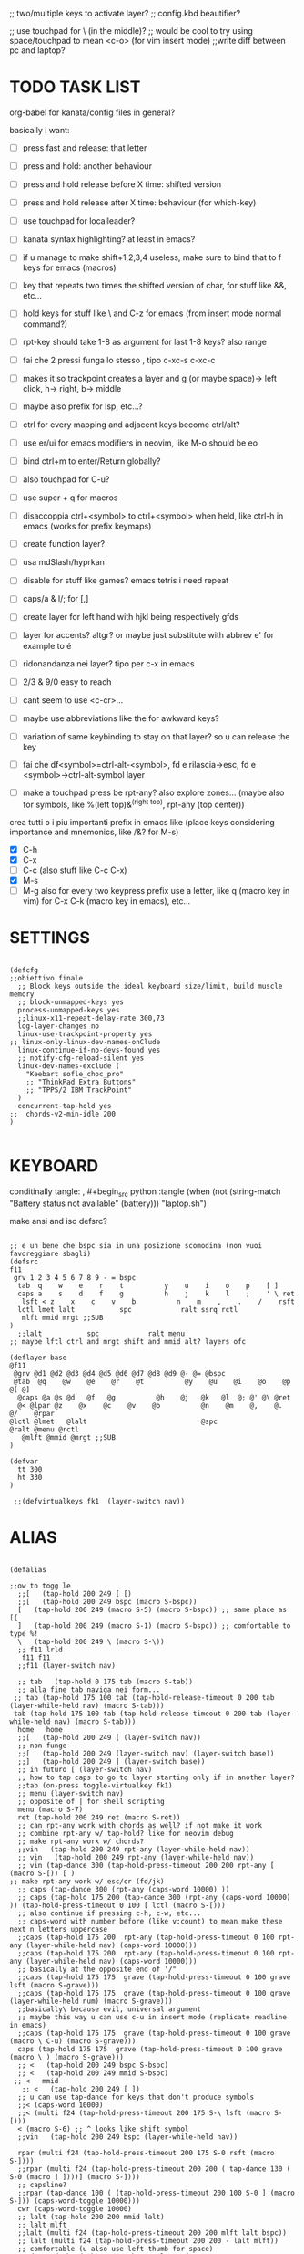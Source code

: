 #+property: header-args :tangle "~/.config/kanata/config.kbd"
#+startup: content
#+auto_tangle: t
;; two/multiple keys to activate layer?
;; config.kbd beautifier?

;; use touchpad for \ (in the middle)?
;; would be cool to try using space/touchpad to mean <c-o> (for vim insert mode)
;;write diff between pc and laptop?


* TODO TASK LIST
org-babel for kanata/config files in general?

basically i want: 
- [ ] press fast and release: that letter
- [ ] press and hold: another behaviour
- [ ] press and hold release before X time: shifted version
- [ ] press and hold release after X time: behaviour (for which-key)
- [ ] use touchpad for localleader?

- [ ] kanata syntax highlighting? at least in emacs?
- [ ] if u manage to make shift+1,2,3,4 useless, make sure to bind that to f keys for emacs (macros)
- [ ] key that repeats two times the shifted version of char, for stuff like &&, etc...
- [ ] hold keys for stuff like \ and C-z for emacs (from insert mode normal command?)
- [ ] rpt-key should take 1-8 as argument for last 1-8 keys? also range
- [ ] fai che 2 pressi funga lo stesso , tipo c-xc-s c-xc-c
- [ ] makes it so trackpoint creates a layer and g (or maybe space)-> left click, h-> right, b-> middle
- [ ] maybe also prefix for lsp, etc...?
- [ ] ctrl for every mapping and adjacent keys become ctrl/alt?
- [ ] use er/ui for emacs modifiers in neovim, like M-o should be eo
- [ ] bind ctrl+m to enter/Return globally?
- [ ] also touchpad for C-u?
- [ ] use super + q for macros
- [ ] disaccoppia ctrl+<symbol> to ctrl+<symbol> when held, like ctrl-h in emacs (works for prefix keymaps)
- [ ] create function layer?
- [ ] usa mdSlash/hyprkan
- [ ] disable for stuff like games? emacs tetris i need repeat
- [ ] caps/a & l/; for [,]
- [ ] create layer for left hand with hjkl being respectively gfds
- [ ] layer for accents? altgr? or maybe just substitute with abbrev e' for example to é
- [ ] ridonandanza nei layer? tipo per c-x in emacs
- [ ] 2/3 & 9/0 easy to reach
- [ ] cant seem to use <c-cr>...
- [ ] maybe use abbreviations like the for awkward keys?
- [ ] variation of same keybinding to stay on that layer? so u can release the key
- [ ] fai che df<symbol>=ctrl-alt-<symbol>, fd e rilascia->esc, fd e <symbol>->ctrl-alt-symbol layer
- [ ] make a touchpad press be rpt-any? also explore zones... (maybe also for symbols, like %(left top)&^(right top), rpt-any (top center))

crea tutti o i piu importanti prefix in emacs like (place keys considering importance and mnemonics, like /&? for M-s)
- [X] C-h
- [X] C-x
- [ ] C-c (also stuff like C-c C-x)
- [X] M-s
- [ ] M-g
  also for every two keypress prefix use a letter, like q (macro key in vim) for C-x C-k (macro key in emacs), etc...

*  SETTINGS
#+begin_src kbd

(defcfg
;;obiettivo finale
  ;; Block keys outside the ideal keyboard size/limit, build muscle memory
  ;; block-unmapped-keys yes
  process-unmapped-keys yes
  ;;linux-x11-repeat-delay-rate 300,73
  log-layer-changes no
  linux-use-trackpoint-property yes
;; linux-only-linux-dev-names-onClude
  linux-continue-if-no-devs-found yes
  ;; notify-cfg-reload-silent yes
  linux-dev-names-exclude (
    "Keebart sofle_choc_pro"
    ;; "ThinkPad Extra Buttons"
    ;; "TPPS/2 IBM TrackPoint"
  )
  concurrent-tap-hold yes
;;  chords-v2-min-idle 200
)

#+end_src

*  KEYBOARD
conditinally tangle:
, #+begin_src python :tangle (when (not (string-match  "Battery status not available" (battery))) "laptop.sh")

make ansi and iso defsrc?
#+begin_src kbd

;; e un bene che bspc sia in una posizione scomodina (non vuoi favoreggiare sbagli)
(defsrc
f11
 grv 1 2 3 4 5 6 7 8 9 - = bspc
  tab  q    w    e    r    t          y    u    i    o    p    [ ]
  caps a    s    d    f    g          h    j    k    l    ;    ' \ ret
   lsft < z    x    c    v    b          n    m    ,    .    /    rsft
  lctl lmet lalt           spc            ralt ssrq rctl
   mlft mmid mrgt ;;SUB
)
  ;;lalt           spc            ralt menu
;; maybe lftl ctrl and mrgt shift and mmid alt? layers ofc

(deflayer base
@f11
 @grv @d1 @d2 @d3 @d4 @d5 @d6 @d7 @d8 @d9 @- @= @bspc
 @tab  @q    @w    @e    @r    @t          @y    @u    @i    @o    @p    @[ @]
  @caps @a @s @d   @f   @g          @h    @j   @k   @l  @; @' @\ @ret
  @< @lpar @z    @x    @c    @v    @b          @n    @m    @,    @.    @/    @rpar
@lctl @lmet   @lalt                            @spc                @ralt @menu @rctl
   @mlft @mmid @mrgt ;;SUB
)

(defvar
  tt 300
  ht 330
)

 ;;(defvirtualkeys fk1  (layer-switch nav))
#+end_src

*  ALIAS
#+begin_src kbd

(defalias

;;ow to togg le 
  ;;[   (tap-hold 200 249 [ [)
  ;;[   (tap-hold 200 249 bspc (macro S-bspc))
  [   (tap-hold 200 249 (macro S-5) (macro S-bspc)) ;; same place as [{
  ]   (tap-hold 200 249 (macro S-1) (macro S-bspc)) ;; comfortable to type %!
  \   (tap-hold 200 249 \ (macro S-\))
  ;; f11 lrld
   f11 f11
  ;;f11 (layer-switch nav)

  ;; tab   (tap-hold 0 175 tab (macro S-tab))
  ;; alla fine tab naviga nei form...
 ;; tab (tap-hold 175 100 tab (tap-hold-release-timeout 0 200 tab (layer-while-held nav) (macro S-tab)))
 tab (tap-hold 175 100 tab (tap-hold-release-timeout 0 200 tab (layer-while-held nav) (macro S-tab)))
  home   home
  ;;[   (tap-hold 200 249 [ (layer-switch nav))
  ;; non funge
  ;;[   (tap-hold 200 249 (layer-switch nav) (layer-switch base))
  ;;]   (tap-hold 200 249 ] (layer-switch base))
  ;; in futuro [ (layer-switch nav)
  ;; how to tap caps to go to layer starting only if in another layer?
  ;;tab (on-press toggle-virtualkey fk1)
  ;; menu (layer-switch nav)
  ;; opposite of | for shell scripting
  menu (macro S-7)
  ret (tap-hold 200 249 ret (macro S-ret))
  ;; can rpt-any work with chords as well? if not make it work
  ;; combine rpt-any w/ tap-hold? like for neovim debug
  ;; make rpt-any work w/ chords?
  ;;vin   (tap-hold 200 249 rpt-any (layer-while-held nav))
  ;; vin   (tap-hold 200 249 rpt-any (layer-while-held nav))
  ;; vin (tap-dance 300 (tap-hold-press-timeout 200 200 rpt-any [ (macro S-[)) [ )
;; make rpt-any work w/ esc/cr (fd/jk)
  ;; caps (tap-dance 300 (rpt-any (caps-word 10000) ))
  ;; caps (tap-hold 175 200 (tap-dance 300 (rpt-any (caps-word 10000) )) (tap-hold-press-timeout 0 100 [ lctl (macro S-[)))
  ;; also continue if pressing c-h, c-w, etc...
  ;; caps-word with number before (like v:count) to mean make these next n letters uppercase
  ;;caps (tap-hold 175 200  rpt-any (tap-hold-press-timeout 0 100 rpt-any (layer-while-held nav) (caps-word 10000)))
  ;;caps (tap-hold 175 200  rpt-any (tap-hold-press-timeout 0 100 rpt-any (layer-while-held nav) (caps-word 10000)))
  ;; basically at the opposite end of '/"
  ;;caps (tap-hold 175 175  grave (tap-hold-press-timeout 0 100 grave lsft (macro S-grave)))
  ;;caps (tap-hold 175 175  grave (tap-hold-press-timeout 0 100 grave (layer-while-held num) (macro S-grave)))
  ;;basically\ because evil, universal argument
  ;; maybe this way u can use c-u in insert mode (replicate readline in emacs)
  ;;caps (tap-hold 175 175  grave (tap-hold-press-timeout 0 100 grave (macro \ C-u) (macro S-grave)))
  caps (tap-hold 175 175  grave (tap-hold-press-timeout 0 100 grave (macro \ ) (macro S-grave)))
  ;; <   (tap-hold 200 249 bspc S-bspc)
  ;; <   (tap-hold 200 249 mmid S-bspc)
 ;; <   mmid
   ;; <   (tap-hold 200 249 [ ])
  ;; u can use tap-dance for keys that don't produce symbols
  ;;< (caps-word 10000)
  ;;< (multi f24 (tap-hold-press-timeout 200 175 S-\ lsft (macro S-[)))
  < (macro S-6) ;; ^ looks like shift symbol
  ;;vin   (tap-hold 200 249 bspc (layer-while-held nav))

  rpar (multi f24 (tap-hold-press-timeout 200 175 S-0 rsft (macro S-])))
  ;;rpar (multi f24 (tap-hold-press-timeout 200 200 ( tap-dance 130 ( S-0 (macro ] ])))] (macro S-])))
  ;; capsline?
  ;;rpar (tap-dance 100 ( (tap-hold-press-timeout 200 100 S-0 ] (macro S-])) (caps-word-toggle 10000)))
  cwr (caps-word-toggle 10000)
  ;; lalt (tap-hold 200 200 mmid lalt)
  ;; lalt mlft
  ;;lalt (multi f24 (tap-hold-press-timeout 200 200 mlft lalt bspc))
  ;; lalt (multi f24 (tap-hold-press-timeout 200 200 - lalt mlft))
  ;; comfortable (u also use left thumb for space)
  ;; do em dash/ dash / en? others? also underscore?
  ;;lalt (tap-hold 200 200 - (unicode —))
  ;;lalt (multi f24 (tap-hold-press-timeout 200 175 - (layer-while-held symbols) (unicode —)))
  ;;combina bene con caps-word...
  ;; lalt (tap-hold 200 175 - (macro S--))
  ;; to easily press -> or smth...
  ;; maybe _ when holding so same speed as for -?
  ;;lalt (multi f24 (tap-hold-press-timeout 200 175 - (multi - lsft) (macro S--)))
  ;;lalt (multi f24 (tap-hold-press-timeout 200 175 - (macro S-\)  (macro S--)))
  ;; doesn't work with \| tough
  ;; i guess also useful for evil in emacs, like for calc
  lalt (tap-hold 175 175 - (tap-hold-press-timeout 0 100 - (multi \) (macro S--)))


;; crea layer per unicode chars...(unicode —)
  ;; ralt (tap-hold 200 200 mmid lalt)
  ;; ralt (tap-hold 200 200 ] lalt)
  ;;ralt mrgt
  ;;ralt (multi f24 (tap-hold-press-timeout 200 200 S-- lalt mrgt))
  ;;what about plus?
  ;;ralt S--
  ;;diff?
  ;;ralt +
  ;; = is often used as + for zooming
  ;;ralt =
  ;; combina bene con - per pipelines
  ;;ralt (macro S-\)


  ;; basically better position for - and = (this make them work with shift layer)
  ;;ralt (tap-hold 200 175 = (macro S-=))
  ;; per shell pipeline: mnemonic: eventuali opzioni vengono prima della pipe
  ;; also nice for org mode tables |-tab goes all in one direction
  ;;ralt (tap-hold 175 150 (multi lsft \) (tap-hold-press-timeout 0 100 (multi lsft \) \ (macro S-d)))
  ralt (tap-hold 175 150 = (tap-hold-press-timeout 0 100 = \ (macro S-=)))

  ;; double shift/caps tab?
  ;; map it to disable/toggle kanata (for when you pass pc to other)
  esc caps
  ;;lctl (macro S-3)
   ;; lctl \
   lctl rpt-any ;; ... doesn't work with c-m-s-v though? for emacs
  ;;lctl (macro S-1) ;; near | and vertical aligned with 1/!
  rctl (macro S-8)
  ;;rctl (macro S-\)
  ;; facile usare |-tab in orgmode (also nice for pipelines near -)
  ;; lmet \
  ;; so i can easily do |- in org mode for tables ; also near - for bash commands
  lmet (macro S-\)

  ;;a (multi f24 (tap-hold-press-timeout $tt 250 a (layer-while-held symbols) (macro S-a)))
  ;;a (multi f24 (tap-hold-press-timeout $tt 200 a a (macro S-a)))
  ;; can't use such a useful location for arrows
  ;; a (tap-hold 175 150 a (tap-hold-press-timeout 0 100 a (layer-while-held nav) (macro S-a)))
  ;; a (tap-hold 175 150 a (tap-hold-press-timeout 0 100 a (macro C-c) (macro S-a)))

;; ───────────────────────────── MOUSE ──────────────────────────────
;; how to make touchpad work?

;; now u have two more leader keys in - and _
;; maybe define these just for neovim since u aint gonna use the mouse (define env var in neovim like IS_NEO?)
;; also use trackpoint tap for left click and hold for right click
;; mi forza a non usare il mouse
;; why doesn't the touchpad work?
;; TODO: add held action for these (like push to talk and ???)
;;mlft (tap-hold 175 100 [ (tap-hold-release-timeout 0 200 [ (layer-while-held symbols) (layer-while-held symbols)))
;; mlft (tap-hold 175 100 [ (tap-hold-release-timeout 0 100 [ (layer-while-held num) mlft)) ;;SUB
mlft (tap-hold 175 100 [ (tap-hold-release-timeout 0 100 [ [ mlft)) ;;SUB
;;tap:- hold:_ double-tap:= (it all makes sense)
;; mlft (multi f24 (tap-dance 230 ( (tap-hold-press-timeout 200 175 - - S-- ) =)))
 ;; mlft (tap-hold 175 100 bspc (tap-hold-release-timeout 0 200 [ (layer-while-held symbols) mlft))
;; mlft mlft
;;mlft (tap-hold 175 150 - (tap-hold-release-timeout 0 100 - [ -)) ;;SUB
;; rpt-any kinda allows to cheat key-repeat... (press one and the other in rapid succession) (the key or the other rpt-any key)
;; maybe make it so key-repeat works?
;;mlft (tap-hold 175 150 rpt-any (tap-hold-release-timeout 0 100 rpt-any (layer-while-held symbols) -)) ;;SUB

;; use \ as mmid (like ascii sequence, also nice for localleader?)
;; maybe keep as mmid? and trackpoint as mlft&mrgt
;;mmid (tap-hold 175 100 \ (tap-hold-release-timeout 0 100 \ (layer-while-held num) (macro S-\))) ;;SUB
;;mmid (tap-hold 175 100 S-- (tap-hold-release-timeout 0 100 S-- (layer-while-held num) (macro S-\))) ;;SUB
;;mmid S--
mmid mmid

;; non usare mrgt come symbols layer xke i simboli sono gia alla destra in qwerty
 ;;mrgt (tap-hold 175 100 ] (tap-hold-release-timeout 0 200 ] (layer-while-held num) (layer-while-held num)))
 mrgt (tap-hold 175 100 ] (tap-hold-release-timeout 0 200 ] ] mrgt))
;; basically right thumb backspace ] as layer held s-bspc, left thumb [ and held ] and [ as layer
;; mrgt (tap-hold 175 100 bspc (tap-hold-release-timeout 0 200 bspc ] mrgt))
;;mrgt (tap-hold 175 100 ] (tap-hold-release-timeout 0 100 ] (layer-while-held num) (macro S--))) ;;SUB
;;mrgt (tap-hold 175 150 (macro S--) (tap-hold-release-timeout 0 100 (macro S--) ] (macro S--))) ;;SUB
;;mrgt (tap-hold 175 150 rpt-any (tap-hold-release-timeout 0 100 rpt-any (layer-while-held symbols) (macro S--))) ;;SUB

;; hai a disposizione 4 caratteri: lsft and 3 mouse buttons.
;; does tap-dance work with rpt-any? no, sfrutta a tuo vantaggio...
;; use leader and localleader with mouse buttons to get more symbols; also use chords with them? like modifier+leader, since a leader assumes
;; something after this is great...
;; mrgt (tap-dance 300 ( (macro S--) = ))

;; ───────────────────────────── HRM ──────────────────────────────
;; from left to right asdf
;; ───────────────────────────── localleader ──────────────────────────────

;; ───────────────────────────── leader ───────────────────────────────

;;C-x also useful for readline
  ;; s (tap-hold 150 175 s (tap-hold-press-timeout 0 75 s f13 (macro S-s)))
  ;;s (tap-hold-release 150 175 s (tap-hold-press-timeout 0 75 s (macro C-x) (macro S-s)))
  ;; how to activate C-x when pressed and not released?
  ;;s (tap-hold 150 175 s (tap-hold-press-timeout 0 230 s (macro C-x) (macro S-s)))
  ;;s (tap-hold 150 175 s (tap-hold-press-timeout 0 230 s f15 (macro S-s)))
  ;; f15 not recognized in terminal (for readline c-x c-e) (.inpurc line)
  ;; make it press f12 unless released so which-key buffer pops up...
  s (tap-hold 150 175 s (tap-hold-press-timeout 0 230 s f12 (macro S-s)))

  ;;s (tap-hold-press-timeout 200 200 s s (macro S-s))
  ;;s (tap-hold 175 200 s (tap-hold-press-timeout 0 100 s lalt (macro S-s)))
  ;; s (tap-hold 150 175 s (tap-hold-press-timeout 0 75 s Home (macro S-s)))
  ;; magari c-w per neovim?
  ;; s (tap-hold 150 175 s (tap-hold-press-timeout 0 75 s (macro C-x) (macro S-s)))
  ;;s (tap-hold 175 100 s (tap-hold-release-timeout 0 200 s (layer-while-held symbols) (macro S-s)))
  ;;s (tap-hold 175 200 s (tap-hold-press-timeout 0 200 s lmet (macro S-s)))
  ;; magari usa tasto utile (anche solo in vim) al posto di f11?
  ;;s (tap-hold 175 200 s (tap-hold-press-timeout 0 200 s f11 (macro S-s)))
  ;;s (tap-hold 175 200 s (tap-hold-press-timeout 0 200 s (layer-while-held symbols) (macro S-s)))

  ;; l (tap-hold 150 175 l (tap-hold-press-timeout 0 75 l f13 (macro S-l)))
  ;;l (tap-hold 150 175 l (tap-hold-press-timeout 0 75 l (macro C-x) (macro S-l)))
  ;; l (tap-hold 150 175 l (tap-hold-press-timeout 0 75 l f15 (macro S-l)))
  l (tap-hold 150 175 l (tap-hold-press-timeout 0 75 l f12 (macro S-l)))

  ;;l (multi f24 (tap-hold-press-timeout 200 300 l l (macro S-l)))
  ;;l (tap-hold-press-timeout 200 200 l l (macro S-l))
  ;;l (multi f24 (tap-hold-press-timeout 200 300 l ralt (macro S-l)))
  ;;l (tap-hold 175 200 l (tap-hold-press-timeout 0 100 l lalt (macro S-l)))
  ;; l (tap-hold 150 175 l (tap-hold-press-timeout 0 75 l Home (macro S-l)))
  ;; for emacs
  ;; what about on x/, key? pretty bad imho
  ;; l (tap-hold 150 175 l (tap-hold-press-timeout 0 75 l (macro C-x) (macro S-l)))
  ;;l (tap-hold 175 200 l (tap-hold-press-timeout 0 200 l ralt (macro S-l)))
  ;; same bug as k:l (tap-hold 175 200 l (tap-hold-press-timeout 0 200 l lalt (macro S-l)))
  ;;l (tap-hold 175 200 l (tap-hold-press-timeout 0 200 l lalt (macro S-l)))
  ;;l (tap-hold 175 200 l (tap-hold-press-timeout 0 200 l lmet (macro S-l)))
  ;; this f11 is the application-dependant mapping, like for neovim its the picker leader
  ;;l (tap-hold 175 200 l (tap-hold-press-timeout 0 200 l f11 (macro S-l)))
  ;;l (tap-hold 175 200 l (tap-hold-press-timeout 0 200 l (layer-while-held symbols) (macro S-l)))
;; ───────────────────────────── Ctrl ──────────────────────────────
  ;;d (multi f24 (tap-hold-press-timeout 200 250 d lctl (macro S-d)))
  ;; make lctl sticky (for ctrl-h backspace)
;; if d and m pressed at the same time-> double ctrl, for things like c-cr (c-c-m)
  d (tap-hold 175 150 d (tap-hold-press-timeout 0 100 d lctl (macro S-d)))
  ;;d (tap-hold 175 200 d (tap-hold-press-timeout 0 200 d (layer-while-held ctrl_for_d) (macro S-d)))

  ;;k (multi f24(tap-hold-press-timeout 200 250 k rctl (macro S-k)))
  ;; k (tap-hold 0 200 k (tap-hold-release-timeout 0 200 k rctl (macro S-k)))
  ;; weird bug, same as d but behaves differently:
    ;; k (tap-hold 175 200 k (tap-hold-press-timeout 0 200 k lctl (macro S-k)))
  k (tap-hold 175 200 k (tap-hold-press-timeout 0 100 k rctl (macro S-k)))
  ;;k (tap-hold 175 200 k (tap-hold-press-timeout 0 200 k (layer-while-held ctrl_for_k) (macro S-k)))
;; ───────────────────────────── Alt ──────────────────────────────
  ;;f (multi f24 (tap-hold-press-timeout 200 250 f lalt (macro S-f)))
  ;;f (multi f24 (tap-hold-press-timeout 200 250 f (layer-while-held symbols) (macro S-f)))
  ;; short timeout only for d? switch operator?
  ;;f (tap-hold 175 100 f (tap-hold-release-timeout 0 200 f (layer-while-held symbols) (macro S-f)))
  ;; f (tap-hold 90 90 f (tap-hold-press-timeout 0 200 f (layer-while-held alt_for_f) (macro S-f)))
  ;; maybe you could also change the behaviour of fd/fs/fa/etc... (basically left half of keyboard) and same thing with j and jk/jl...
  ;; change this out for the list:https://github.com/jtroo/kanata/blob/main/cfg_samples/home-row-mod-advanced.kbd
  ;; symbol laeyer?
  f (tap-hold 175 175 f (tap-hold-press-timeout 0 100 f lalt (macro S-f)))
  ;; usa release e press solo x escape...
  ;;f (tap-hold 175 150 f (tap-hold-press-timeout 0 200 f (layer-while-held symbols_for_f) (macro S-f)))
  ;;f (tap-hold 175 150 f (tap-hold-press-timeout 0 200 f lalt (macro S-f)))
  ;;f (tap-hold 175 150 f (tap-hold-press-timeout 0 200 f (layer-while-held symbols) (macro S-f)))
  ;;f (tap-hold 175 150 f (tap-hold-press-timeout 0 200 f (layer-while-held alt_for_f) (macro S-f)))

  ;; j (tap-hold-press-timeout 200 200 j (layer-while-held symbols) (macro S-j))
  ;;j (multi f24 (tap-hold-press-timeout 200 200 j j (macro S-j)))
  ;;j (multi f24 (tap-hold-press-timeout 200 200 j alt (macro S-j)))
  ;; j (tap-hold 150 150 j (tap-hold-press-timeout 0 200 j (layer-while-held syms_for_j) (macro S-j)))
  ;; try jj double tap as enter?
  j (tap-hold 175 200 j (tap-hold-press-timeout 0 100 j lalt (macro S-j)))
  ;;j (tap-hold 130 130 j (tap-hold-press-timeout 0 200 j (layer-while-held syms_for_j) (macro S-j)))
  ;;j (tap-hold 175 100 j (tap-hold-press-timeout 0 200 j (layer-while-held alt_for_j) (macro S-j)))
  ;;j (tap-hold 100 200 j (tap-hold-press-timeout 0 200 j j (macro S-j)))

;; ───────────────────────────── Super ──────────────────────────────
   ;;spc   (tap-hold 200 250 spc lmet)
   ;; spotlight behaviour (maybe use f15 or smth for neovim)
   ;;spc   (tap-hold 200 250 (tap-dance 300 (spc (macro M-d))) lmet)
   ;;spc   (tap-hold 200 250 (tap-dance 300 (spc caps-word-toggle 10000)) lmet)
  ;; non funge
  ;;spc (multi f24 (tap-hold-press-timeout 200 200 spc lmet (macro S-spc)))
  ;;spc (multi f24 (tap-hold-press-timeout 200 200 spc (layer-while-held symbols) (macro S-spc)))
  ;;spc (tap-hold 175 200 spc (tap-hold-press-timeout 0 200 spc (layer-while-held symbols) (macro S-spc)))
  ;; at least this becomes usable

  spc   (tap-hold 200 130 spc lmet)
 ;;spc (tap-hold-press-timeout 0 200 spc lmet (multi S-spc))

  ;;spc (tap-hold 50 100 spc (tap-hold-release-timeout 0 350 spc lmet (multi S-spc)))
  ;;spc (tap-hold 175 200 spc (tap-hold-press-timeout 0 200 spc lmet (macro lsft spc)))
 ;; spc (tap-hold 175 200 spc (tap-hold-press-timeout 0 200 spc lmet (multi S-spc)))
;; ───────────────────────────── terminal ──────────────────────────────
   ;; use e/i 'cause middle finger is the strongest ig
   ;; crea modifiers nuovi with super + combinazione di altri modifiers: super+{cltrl,alt,shift} 2^3 insieme delle parti (except shift only for hyprland)
   ;; can also do super+modifiers+symbols (for neovim/emacs/editor leader...)
   ;; e (tap-hold 175 150 e (tap-hold-press-timeout 0 100 e (multi lmet lalt) (macro S-e)))
   ;;lmet lctl so i can press lmet+lctl+lalt easily w/ w+d
   e (tap-hold 175 175 e (tap-hold-press-timeout 0 100 e (multi lmet lalt) (macro S-e)))
   ;;e (tap-hold 175 175 e (tap-hold-press-timeout 0 100 e e (macro S-e)))

  ;;e (tap-hold-press-timeout 200 200 e e (macro S-e))
  ;;e (tap-hold 175 200 e (tap-hold-press-timeout 0 200 e lmet (macro S-e)))
   ;; i think c and m are better for symbols than e and i since you use two fingers instead of 1... 
   ;;e (tap-hold 175 200 e (tap-hold-press-timeout 0 200 e (layer-while-held symbols) (macro S-e)))
  ;;e (tap-hold 175 200 e (tap-hold-press-timeout 0 200 e f11 (macro S-e)))

  ;; i (tap-hold-press-timeout 175 150 i  (macro S-i))
  i (tap-hold 175 175 i (tap-hold-press-timeout 0 100 i (multi lmet lalt) (macro S-i)))
  ;;i (tap-hold 175 175 i (tap-hold-press-timeout 0 100 i i (macro S-i)))
  ;;i (tap-hold 175 200 i (tap-hold-press-timeout 0 200 i (layer-while-held symbols) (macro S-i)))
  ;;i (tap-hold 175 200 i (tap-hold-press-timeout 0 200 i f11 (macro S-i)))

;; ───────────────────────────── register ──────────────────────────────
;;per vim
r (tap-hold 175 175 r (tap-hold-press-timeout 0 100 r (macro C-r) (macro S-r)))
;; work on autorepeat? like if over>250 UU?
;;u (tap-hold 175 150 u (tap-hold-press-timeout 0 100 u (macro C-r) (macro S-u)))
;; for emacs (4 is the default)
;;maybe C-u for emacs? when held?
u (tap-hold 175 175 u (tap-hold-press-timeout 0 100 u (macro C-u) (macro S-u)))
;;u (tap-hold 175 150 u (tap-hold-press-timeout 0 100 u (multi lctl u) (macro S-u)))
;; r (tap-hold-press-timeout 0 200 r r (macro S-r))
;; u (tap-hold-press-timeout 200 200 u u (macro S-u))

;; ───────────────────────────── window ────────────────────────────

;; so i can preserve C-\ input in emacs
   a (tap-hold 175 175 a (tap-hold-press-timeout 0 175 a f16 (macro S-a)))
   ;;a (tap-hold 175 200 a (tap-hold-press-timeout 0 175 a f14 (macro S-a)))
   ;;a (tap-hold 175 200 a (tap-hold-press-timeout 0 175 a (macro C-c) (macro S-a)))
  ;; magari usa a/; come ctrl-w per windows
  ;; a (tap-hold 175 175 a (tap-hold-press-timeout 0 100 a (multi lctl w) (macro S-a)))
  ;;a (tap-hold 175 150 a (tap-hold-press-timeout 0 100 a (multi lmet lalt) (macro S-a)))

  ;;a (multi f24 (tap-hold-press-timeout $tt 200 a (macro cmd-a) (macro S-a)))

  ;; ; (tap-hold 50 10 ; (tap-hold-press-timeout 0 20 ; f14 (macro S-;)))
  ;; ; (multi f24 ( tap-hold 0 1 ; (tap-hold-press-timeout 0 3 ; (multi lmet lalt) (macro S-;))))
  ;; magari crea f16 when it does this char= getchar; exe <cmd>char..<cr> (basically one letter commands) and maybe double quotes two letters?
  ;; ; (multi f24 ( tap-hold 0 150 ; (tap-hold-press-timeout 0 100 ; f14 (macro S-;))))
  ;; ; (multi f24 ( tap-hold 0 150 ; (tap-hold-press-timeout 0 100 ; (macro C-c) (macro S-;))))
   ; (multi f24 ( tap-hold 0 150 ; (tap-hold-press-timeout 0 100 ; f16 (macro S-;))))

  ;; ; (multi f24(tap-hold-press-timeout 200 200 ; (layer-while-held symbols) (macro S-;)))
  ;; in realt i numeri li posso fare solo con 1 layer solo
  ;; for vim quick command mode
  ;; ; (multi f24(tap-hold-press-timeout 0 150 ; ; (macro S-;)))
;; magari usa ` top left key?
   ;; ; (tap-hold 175 100 ; (tap-hold-press-timeout 0 30 ; (layer-switch nav_sx) (macro S-;)))

;; ───────────────────────────── accents ────────────────────────────
  ;;w (tap-hold-press-timeout 200 200 w (multi C-w) (macro S-w))
  ;;w (fork (tap-hold-press-timeout 200 200 w (multi C-w) (macro S-w))) (i want layer behaviour)
  ;;w (tap-hold 175 200 w (tap-hold-press-timeout 0 200 w (multi C-w)(macro S-w)))
  ;;w (tap-hold 175 200 w (tap-hold-press-timeout 0 200 w (multi lctl w)(macro S-w)))
  ;; use modifier instead so u can use ^w{h,j,k,l} in terminal
   ;; w (tap-hold 175 200 w (tap-hold-press-timeout 0 100 w (multi lctl w)(macro S-w)))
  ;; (funge nel terminale) (fixa per emacs ) (anche in insert mode)
  ;;w (tap-hold 175 200 w (tap-hold-press-timeout 0 100 w (multi lctl \ lctl n lctl w)(macro S-w)))
  ;; w and o or s and l, decide (are there more available keys on any of those setup?)
  ;;w (tap-hold 175 100 w (tap-hold-release-timeout 0 200 w (layer-while-held symbols) (macro S-w)))
  ;; for same reason f19 doesn't work...
   ;;w (tap-hold 175 200 w (tap-hold-press-timeout 0 100 w f19 (macro S-w)))
   ;; mabye window mnemoNic, idk (for snacsk.nvim)
   w (tap-hold 175 200 w (tap-hold-press-timeout 0 100 w f17 (macro S-w)))

  ;;o (tap-hold-press-timeout 200 200 o (multi C-w) (macro S-o))
  ;; o (tap-hold 175 200 o (tap-hold-press-timeout 0 200 o (multi C-w)(macro S-o)))
  ;;o (tap-hold 175 230 o (tap-hold-release-timeout 0 200 o (multi C-w)(macro S-o)))
  ;;o (tap-hold 175 200 o (tap-hold-press-timeout 0 100 o (multi lctl \ lctl n lctl w) (macro S-o)))
  ;;o (tap-hold 175 200 o (tap-hold-press-timeout 0 100 o f19 (macro S-o)))
  o (tap-hold 175 200 o (tap-hold-press-timeout 0 100 o f17 (macro S-o)))


;; ───────────────────────────── navigation ────────────────────────────
;; ───────────────────────────── one-shot mappings ────────────────────────────
;; c and m cause u don't worry about using met lalt with other modifiers (as opposed to a/; to be able to use C-c C-x for emacs)
;; this way C-c and C-x are both close to cntrl (i don't think there's mappings that use alt after those... so don't worry 'bout that)
  ;;c (tap-hold-press-timeout 200 200 c c (macro S-c))

  ;; per ghostty/terminale
  ;; magari usa a e ; for that (o switch con s e l del WM)
  ;;c (tap-hold 175 200 c (tap-hold-press-timeout 0 200 c (macro lctl lsft lalt) (macro S-c)))
  ;;c (tap-hold-press-timeout 200 200 c c (macro S-c))
   ;; c (tap-hold 175 200 c (tap-hold-press-timeout 0 200 c (layer-while-held symbols) (macro S-c)))
   ;;c (tap-hold 175 200 c (tap-hold-press-timeout 0 100 c Home (macro S-c)))
   ;;c (tap-hold 175 250 c (tap-hold-press-timeout 0 200 c (multi lctl c) (macro S-c)))
  ;;c (tap-hold 150 175 c (tap-hold-press-timeout 0 230 c (macro C-c) (macro S-c)))
   ;;c (tap-hold 175 200 c (tap-hold-press-timeout 0 200 c c (macro S-c)))
   ;; u could maybe use this for hyper/super in emacs since u run it as a GUI
  ;;c (tap-hold 175 200 c (tap-hold-press-timeout 0 200 c (multi lmet lalt) (macro S-c)))
  ;; nice position so u can use ctrl-x arrow in emacs
  ;; layer toggle?
  ;;c (tap-hold 175 200 c (tap-hold-press-timeout 0 200 c (layer-switch nav) (macro S-c)))
  ;;c (tap-hold 175 200 c (tap-hold-press-timeout 0 200 c (layer-while-held nav) (macro S-c)))
  ;;c (tap-hold 175 200 c (tap-hold-press-timeout 0 200 c (multi lctl u lctl lalt) (macro S-c)))
 ;;  c (tap-hold 175 200 c (tap-hold-press-timeout 0 200 c (macro C-c) (macro S-c)))
 ;; z=f13, x=f14, c=f15
  c (tap-hold 175 200 c (tap-hold-press-timeout 0 200 c f15 (macro S-c)))
  ;; for emacs to insert mode mappings (evil in general)
  ;; near ctrl (d) so i can easily do something like c-t
  ;;c (tap-hold 175 200 c (tap-hold-press-timeout 0 200 c (macro C-z) (macro S-c)))
  
;; for C-u use macros , v:count like for C-u,C-u,C-u


  ;;m (tap-hold-press-timeout 200 200 m m (macro S-m))
  ;; m (tap-hold 100 150 m (tap-hold-press-timeout 0 75 m Home (macro S-m)))
  ;;m (tap-hold 100 175 m (tap-hold-press-timeout 0 100 m (multi lctl c) (macro S-m)))
  ;;m (tap-hold 175 200 m (tap-hold-press-timeout 0 200 m (multi lmet lalt) (macro S-m)))
  ;;m (tap-hold 175 200 m (tap-hold-press-timeout 0 200 m (macro C-c) (macro S-m)))
 m (tap-hold 175 200 m (tap-hold-press-timeout 0 200 m f15 (macro S-m)))
  ;;m (tap-hold 175 200 m (tap-hold-press-timeout 0 200 m (multi lctl u lctl lalt) (macro S-m)))

;; ───────────────────────────── toggle ───────────────────────────────
  ;;z (tap-hold-press-timeout 175 175 z z (macro S-z))
  ;; toggle (C o unimpaired hack, use fake modifier....)
  ;; z inspiration from c-z toggle evil in emacs...
  ;; z (tap-hold 150 175 z (tap-hold-press-timeout 0 75 z (macro c o) (macro S-z)))
  ;; . (tap-hold 150 175 . (tap-hold-press-timeout 0 75 . (macro c o) (macro S-.)))
  ;; change mapping so u can use in insert mode?
   ;;z (tap-hold 150 175 z (tap-hold-press-timeout 0 75 z (macro c o) (macro S-z)))
;; make this sticky
;; basically Toggle cause C-z toggle evil mode in emacs
   z (tap-hold 150 175 z (tap-hold-press-timeout 0 75 z f13 (macro S-z)))
   . (tap-hold 150 175 . (tap-hold-press-timeout 0 75 . f13 (macro S-.)))
  ;; use in terminal as well
  ;; z (tap-hold 150 175 z (tap-hold-press-timeout 0 75 z (macro C-\ C-n c o) (macro S-z)))
  ;; . (tap-hold 150 175 . (tap-hold-press-timeout 0 75 . (macro C-\ C-n c o) (macro S-.)))
  ;;z (tap-hold 150 175 z (tap-hold-press-timeout 0 75 z (multi C-\ C-n c o) (macro S-z)))
  ;;. (tap-hold 150 175 . (tap-hold-press-timeout 0 75 . (macro C-\ C-n c o) (macro S-.)))
  ;;. (tap-hold-press-timeout 200 157 . . (macro S-.))


;; ───────────────────────────── others ───────────────────────────────

  b (tap-hold-press-timeout 200 200 b b (macro S-b))

  ;; g (tap-hold-press-timeout 175 200 g g (macro S-g))
   ;;g (tap-hold 150 200 g (tap-hold-press-timeout 0 150 g (macro C-h) (macro S-g)))
   g (tap-hold 150 200 g (tap-hold-press-timeout 0 150 g f18 (macro S-g)))
  ;;g (tap-hold 150 175 g (tap-hold-press-timeout 0 75 g (layer-while-held nav) (macro S-g)))
  ;; h (tap-hold-press-timeout 200 200 h h (macro S-h))
  ;; for emacs
  ;;h (tap-hold 150 175 h (tap-hold-press-timeout 0 75 h (macro C-h) (macro S-h)))
  ;; so i can use c-h to cancel and then c-h letter for help... (use c-s-h -> help in emacs config)
  ;;h (tap-hold 150 175 h (tap-hold-press-timeout 0 75 h (macro C-S-h) (macro S-h)))
  ;; scherzo, usa c-h for backspace in insert mode and in normal mode for help ;D
  ;; no , cosi puoi usare c-h per windows?
  ;;h (tap-hold 150 175 h (tap-hold-press-timeout 0 75 h (macro C-h) (macro S-h)))
  ;;h (tap-hold 150 175 h (tap-hold-press-timeout 0 75 h f13 (macro S-h)))
  h (tap-hold 150 200 h (tap-hold-press-timeout 0 150 h f18 (macro S-h)))
  ;;h (tap-hold 150 200 h (tap-hold-press-timeout 0 150 h f16 (macro S-h)))
  
;; perspective? useful for smth like scratch buffer
  ;; p (tap-hold-press-timeout 175 175 p (multi lctl c lalt p) (macro S-p))
  ;; q (tap-hold-press-timeout 175 175 q (multi lctl c lalt p) (macro S-q))
  ;; p (tap-hold-press-timeout 175 175 p (macro C-c A-p) (macro S-p))
  ;; q (tap-hold-press-timeout 175 175 q (macro C-c A-p) (macro S-q))
  ;; not sure if necessary
  p (tap-hold-press-timeout 175 175 p (macro C-x p) (macro S-p))
  q (tap-hold-press-timeout 175 175 q (macro C-x p) (macro S-q))

  ;;v (tap-hold 150 175 v (tap-hold-press-timeout 0 75 v (macro C-\) (macro S-v)))
  ;;v (tap-hold 150 175 v (tap-hold-press-timeout 0 75 v (multi lctl u lalt) (macro S-v)))
  ;; seems (i'm hopeful) that c-x c-y c-z can be done with c-x c-y z
  v (tap-hold 150 175 v (tap-hold-press-timeout 0 75 v v (macro S-v)))

  ;; n (tap-hold 100 150 n (tap-hold-press-timeout 0 75 n ] (macro S-n)))
  ;; for neovim mainly terminal mapping ^\^n
  ;;n (tap-hold 150 175 n (tap-hold-press-timeout 0 75 n (macro C-\) (macro S-n)))
  ;;n (tap-hold 150 175 n (tap-hold-press-timeout 0 124 n (macro C-c C-v) (macro S-n)))
  n (tap-hold 150 175 n (tap-hold-press-timeout 0 124 n n (macro S-n)))
  ;;n (tap-hold-press-timeout 175 175 n n (macro S-n))

  t (tap-hold-press-timeout 175 175 t t (macro S-t))
  y (tap-hold-press-timeout 175 175 y y (macro S-y))

   
  ;; basically d and f are ctrl and alt, and x is c, c is ctrl alt (fusion of d and f) and v is alt
  ;;x (tap-hold-press-timeout 175 175 x (multi lctl u lctl) (macro S-x))
  ;;x (tap-hold-press-timeout 175 175 x (multi lctl c lctl x lctl) (macro S-x))
  ;; basically x is for snacks keymaps (ks mnemonic)
  ;; maybe map to c-c c-x? it's in the middle of c-x and c-c
  ;;x (tap-hold-press-timeout 175 175 x f14 (macro S-x))
  ;;x (tap-hold-press-timeout 175 175 x x (macro S-x))
  x (tap-hold 150 175 x (tap-hold-press-timeout 0 124 x x (macro S-x)))
  ;;, (tap-hold-press-timeout 190 157 , (multi lctl c lctl x) (macro S-,))
  ;; , (tap-hold-press-timeout 190 157 , f14 (macro S-,))
  , (tap-hold-press-timeout 190 157 , , (macro S-,))

  ;; magai usa l...
  ' (tap-hold-press-timeout 200 157 ' ' (macro S-'))
  ;;, (tap-hold-press-timeout 190 157 , (multi lctl u lctl) (macro S-,))
  ;;, (tap-hold-press-timeout 190 157 , (multi lctl c lctl x lctl) (macro S-,))

  ` (tap-hold-press-timeout 200 157 ` ` (macro S-`))
  
  ;;lpar (multi f24 (tap-hold-press-timeout 200 200 S-9 [ (macro S-[)))
  ;;lpar (multi f24 (tap-hold-press-timeout 200 200 S-9 [ (macro S-[)))
  ;;lpar (multi f24 (tap-dance 100 ( (tap-hold-press-timeout 200 200 S-9 [ (macro S-[) )[)))
  ;;lpar (multi f24 (tap-hold-press-timeout 200 200 ( tap-dance 130 ( S-9 (macro [ [) ))[ (macro S-[)))

  ;;lpar (tap-dance 300 (tap-hold-press-timeout 200 200 S-9 [ (macro S-[)) [ )
  ;;lpar (tap-dance 100 ( (tap-hold-press-timeout 200 100 S-9 [ (macro S-[)) [))
  ;;lpar (tap-dance 100 ( (tap-hold-press-timeout 200 100 S-9 [ (macro S-[)) (caps-word-toggle 10000)))
  ;;rpar (multi f24 (tap-hold-press-timeout 200 200 S-0 ] (macro S-])))

  ;; useful for (emacs lisp)
  ;;lpar (multi f24 (tap-hold-press-timeout 200 175 S-9 lsft (macro S-[)))
  ;; for searching... mnemonic: / in Vim
  lpar (multi f24 (tap-hold-press-timeout 200 175 S-9 (macro A-s) (macro S-[)))
  ;;lpar (multi f24 (tap-hold-press-timeout 200 175 S-9 (multi lalt s) (macro S-[)))

;; / simmetrico di (
  ;;/ (tap-hold-press-timeout 200 157 / ] (macro S-/))
  ;; tanto usi rpt-any, giusto? 
  ;; / (multi f24 (tap-hold-press-timeout 200 200 ( tap-dance 130 ( / (macro ] ]) ))] (macro S-/)))
  ;; maybe C-s when held for emacs?
  ;;/ (tap-hold-press-timeout 200 157 / rsft (macro S-/))
  ;;/ (tap-hold-press-timeout 200 157 / (multi lalt s) (macro S-/))
  / (tap-hold-press-timeout 200 157 / (macro A-s) (macro S-/))

;; tasti liberiii (maybe use (held) super for hyprland/wm, like associate with workspace name)
;; do maybe maths
d1 (tap-hold-press-timeout 175 175 1 1 (macro S-1))
d2 (tap-hold-press-timeout 175 175 2 2 (macro S-2))
d3 (tap-hold-press-timeout 175 175 3 3 (macro S-3))
d4 (tap-hold-press-timeout 175 175 4 4 (macro S-4))
d5 (tap-hold-press-timeout 175 175 5 5 (macro S-5))
d6 (tap-hold-press-timeout 175 175 6 6 (macro S-6))
d7 (tap-hold-press-timeout 175 175 7 7 (macro S-7))
d8 (tap-hold-press-timeout 175 175 8 8 (macro S-8))
;; change hold for 9 and 0 (i use shift for those)
d9 (tap-hold-press-timeout 175 175 9 9 (macro S-5))
;;d0 (tap-hold-press-timeout 175 175 0 0 (macro S-6))
;;d0 (tap-hold-press-timeout 175 175 0 0 f13)
;; doesn't work?
d0 (tap-hold-press-timeout 175 175 0 0 0)
 bspc (tap-hold-press-timeout 175 175 bspc bspc (macro S-bspc))

#+end_src
** Macros
   v:count?
   also S-9 and S-0 could be an idea (like emacs c-x())
   better to toggle though
#+begin_src kbd
;; - (tap-hold-press-timeout 175 175 rpt-any - (macro S--))
- (tap-hold-press-timeout 175 175 (dynamic-macro-record 0) - (macro S--))
= (tap-hold-press-timeout 175 175 dynamic-macro-record-stop = (macro S-=))
  ;;grv (tap-hold 200 249 grv (macro S-grv)) ;; usa C-u 0 for emacs (comes before vim)
  ;; remember u can also use keys like FAVORITES (from mapping.txt)
  ;; grv (tap-hold 200 249 f14 (macro S-grv)) ;; usa C-u 0 for emacs (comes before vim)
 grv (tap-hold 200 249 (dynamic-macro-play 0) (macro S-grv)) ;; usa C-u 0 for emacs
)

#+end_src

*  LAYERS
#+begin_src kbd

;; defvar and defalias diff?
(defvar
;;line (tap-hold 200 200 S-- S-\)
;;mns (tap-hold 200 200 - =)
mns -
;;pls (tap-hold 200 200 S-= S-7)
pls S-=
;;per (tap-hold 200 200 S-5 S-grv)
per S-5
;;dlr  (tap-hold 200 200 S-4 S-8)
dlr S-4
;;crt   (tap-hold 200 200 S-6 S-3)
crt S-6
;;ats   (tap-hold 200 200 S-2 S-1)
ats S-2
bks \
ask S-8
hsh S-3
pipe S-\
grv grv
;; in realta non servono queste
;;prv [
prv (macro [ [)
;; nxt (macro ] ])
nxt (tap-hold 200 200 (macro ] ]) (macro [ [))
eql =
bng S-1
and S-7
tld S-grv
;; und S--
;;und (tap-hold 200 200 S-- (macro spc S-- spc))
;; do this for all symbols?
und (tap-hold-press-timeout 200 200 S-- S-- (macro spc S-- spc))
tab (tap-hold 200 200 tab S-tab)
;;non funge
cwr (caps-word-toggle 10000)
nwl (tap-hold 200 200 ret S-ret)
;; j-> ctrl-w?
hlf (tap-hold 200 200 0 5)
fst (tap-hold 200 200 1 9)
snd (tap-hold 200 200 2 8)
trd (tap-hold 200 200 3 7)
frt (tap-hold 200 200 4 6)
;; check tihs out? https://github.com/jtroo/kanata/issues/596
;; pa (tap-dance 300 (. S-2))
)


;; nice for regex as well
;; percent mnemonic: m-> match (parenthesis, etc...)
;; hsh opposto ad ask (vim)
;; eql opposto a bng
;; tilde assomiglia a s piu shell
;; = nel posto di l
;; - e + ai lati opposti
  ;;_     $and $tld    _     $mns    $line          $crt    $prv $nxt  $dlr $pipe $grv
  ;;_    _   $prv $nxt  _    _          _     $mns $bng $ats _ _
  ;; add space after =, -, etc...
  ;; $cwr     $mns $pls    esc     _    $line          $pipe    $crt $dlr  $eql $und $grv

  ;;$cwr     $mns $bng    esc     _    _          $tld    $crt $dlr  $eql $nwl $grv
  ;; hsh e ask diametralment opposti
;; _   $und _                      _
  ;;$cwr     $prv $bng    esc     _    _          $tld    $mns $und  $eql $nxt $grv
  ;; magari implementa numeri usando d (ctrl) f (simboli) + lettera? like dfj for 0, etc...
  ;; bang mnemonic -> n (lampo)
  ;; use keylogger in vim to position symbols...
  ;; _    5   $ats $and    _    _          _     $pls $pipe $ats _ _
  ;; [    $snd    $trd  _    _    _          $bng $per    $crt  $dlr  $bks    ]
  ;; dlr->end (e)
  ;; TODO: ctrl-@ da 2
  ;; maybe for caps add space, char and space again? like for = in programming (operator in general)

;; 
;;   ;; bad solution I guess (maybe space hold as shift layer?)
;; non posso usare ad esempio ctrl-^ (dfi), fixa

  ;; per il momento...  _ (macro C-a)    _    _    (macro S-esc)    (macro C-g)          (macro C-h)    (macro C-j)    (macro C-k)    (macro C-l)    (macro C-;)    (macro C-') (macro C-ret)

;; use ; and , for [ and ] (occurences like for neovim)
;;$cwr 4     3 2    1     0             $tld    $mns $und  $eql $nxt $grv _
  ;;$cwr 4     3 2    1     0             $tld    $mns $und  $crt $dlr $grv _
;; comma-> and mnemonic (same function)
;; (deflayer symbols
;; _ _ _ _ _ _ _ _ _ _ _ _
;; _ 9    8   7  6       5          _     $bng $pipe $hsh $prv _
;;   $cwr 4     3 2    1     0             $tld    $mns $und  $eql $per $grv _
;;   [    $pls $trd    $crt  $ats    _           $nxt $dlr    $and  $ask  $bks    ]
;;                               _   _ _                      _
;; )

;; magari usa N hold shift per prev
;; combinazioni rare van bene nello stesso dito (-+ e +-)

  ;;$cwr 3     $bng $crt    $dlr     0             $tld    $mns $und  $eql $pls $grv _
  ;; dot should be involved for rpt-key? like in vim
  ;;$cwr $pipe     $bng $crt    $dlr     _             $tld    $mns $und  $eql $cwr $grv _
;; (unicode €)
;; (deflayer symbols
;; _
;; _ _ _ _ _ _ _ _ _ _ _ _
;; _ 9    $hsh   $and  6       5          _      $pls $crt $bng $ats _ _
;;   $cwr $hsh     $ask       $dlr $pls  _             $tld    $mns $und  $eql $cwr $grv _ _
;;   _  [  $pls $trd    $crt  $ats    _           $nxt $per    $and  $ask  $bks    ]
;; _ _ _                              _   _ _                      _
;;                                _ _ $crt  ;;SUB
;; )

;; magari je to exit neovim window, etc...
;;(deflayer syms_for_j
;; _
;; _ _ _ _ _ _ _ _ _ _ _ _ _
;; _  _      _     _    _         _           _       _   _   _   _  _
;;    _   _       _   _      _       _               _      _   ret    _   _   _  _
;;    _    _  _   _      _    _     _            _   _      _    _    _     _ _ 
;;     _ _ _                          _   _ _                      _
;;                                _ _ _  ;;SUB
;; )



(defalias
+ (macro S-=)
,* (macro S-8)
;; how to repeat it?
bk bspc
;; _ lo puoi vedere come separatore di numeri, come in java
_ (macro S--)
)

  ;;_ _ = @+ - @_ @bk  1 2 3 @* _
;; (deflayer num
;; _
;; _ _ _ _ _ _ _ _ _ _ _ _ _
;;   _ _ _  _  _  _  _ 6 7 8 9  _
;; _ 5 4 3 2 1 0  = _ _ _ _ _  
;;   _ _ _ _  _  _  _  _ -  @+ @* _ _ _
;; _ _ _        _  @_  _ _
;;          _ _ _  ;;SUB
;; )

(defvar
  ext (macro S-z S-q)
  wrt (macro S-z S-z)
)

#|
(deflayer function
  _    _    _    _    _    _          _    _    _    _    _    _ _
  _    _    f7   f8   f9   f12        _    _    _    _    _    _
  _    prnt f4   f5   f6   f11        _    vold volu mute _    _  _
  _    _    f1   f2   f3   f10        _    brdn bru  _    _    _
        _ _ _    _                   _                    _
            _ _ _ 
)
|#

;; how to use autoshift w/ a layer? like G to go to end
;; implement vim layer? like gg and stuff
;; notify when layer switching?
;; magari usalo anche x emacs (fallo simmetrico)
;; also use shift-arrow for orgs emacs
(deflayer nav
_
_ _ _ _ _ _ _ _ _ _ _ _ _
     _    _    _    _    _    _   _    _    _    _    _ _
  _    _    _    _    _    _    _    left down up rght    _  _  _ _
  _   _ _    _    _    _    _    _    ret   _    _    _    _
  _ _ _ _             _              _   _
   _ _ _  ;;SUB
)

;; (deflayer nav_sx
;; _
;; _ _ _ _ _ _ _ _ _ _ _ _ _
;;      _    _    _    _    _    _   _    _    _    _    _
;;   _    _    _    rght    up    down    lft    _ _ _ _    _  _  _ _
;;   _   _ _    _    _    _    _    _    _    _    _    _    _
;; _ _ _  _              _              _   _
;;    _ _ _  ;;SUB
;; )

#+end_src

*  CHORDS
 purtroppo Chords legati a layout... qwerty (eventualmente adatta in base a prima letter premuta)
also use alt and altgr... (by themselves+chords)
 find unusual combinations lik hj/jh/etc... (also three (maybe more) letters like kl; ) (the letters don't have to be adiacent)
 double chord taps?
 how to repeat chords w/ rpt-any
#+begin_src kbd

(defchordsv2
;;(f d) esc 150 first-release ()
;; use also to toggle another layer
;; (lsft rsft) lrld 250 first-release ()
  ;; probably better to use lmet mapping?
;;(f 5) lrld 250 first-release ()
;; how to make it silent in vim?
;;(j k l) (macro esc S-; u p ret esc) 250 first-release ()
;; questi accordi non fanno funzionare alt-ctl e potenzialmente shift per una mano
;;(j k l) f12 250 first-release ()
;; (j k) ret 250 first-release ()
;; I keep it just for c-cr and c-a-cr, otherwise use c-m,c-a-m and c-s-m
(j k) (switch ((input-history real k 1)) ret break() (multi lctl alt) break) 130 first-release ()
;; changing timeout or firstall doesn't seem to change for modifiers... (wanna use djk)
;; (j k) (switch ((input-history real k 1)) ret break() (multi lctl alt) break) 30 first-release ()
;; (j S-k) (switch ((input-history real S-k 1)) S-ret break() (multi lctl alt) break) 150 all-released ()
;; (j S-k) (switch ((input-history real S-k 1)) S-ret break() (multi lctl alt) break) 150 all-released ()
;; (j S-k) (macro S-ret) 250 first-release ()
;; (d f) esc 250 first-release ()
;; maybe dF chord to turn into symbol layer? like dFm to input c-a-%? also what about dFM?
(f d) (switch ((input-history real d 1)) esc break() (multi lctl alt) break) 150 all-released ()
;;(s d f) f12 250 first-release ()
;;non funge
;;(j k l) f13 250 first-release ()
;;(j k l) (macro S-f13) 250 first-release ()
;; flash f13?
;;(k l) ret 250 first-release ()
;;(d k) ret 30 first-release ()
;; per il momento...
;;(j k) ret 100 first-release ()
;;(j k) (macro ret S-ret) 80 first-release ()
;; proprio allo stesso tempo f/j d/k ... (usa variabili per layout? tipo posizione nella tastiera? anche se numero magico va bene ig)
;;(f j) (macro S--) 30 all-released ()
;;(d k) f11 250 first-release ()
;;(lsft z) f11 250 first-release ()
;;(s l) (macro f11 f11) 50 first-release ()
;;(e i) (macro f11 f11) 250 first-release ()
;; (g h) (macro S-grave) 250 first-release ()
;; use for c-c local mappings
;; (c m) (switch ((input-history real c 1)) (macro S-5) break() \ break) 150 all-released ()
;; (z .) (switch ((input-history real z 1)) \ break() grave break) 150 all-released ()
;; (/ .) (switch ((input-history real . 1)) \ break() grave break) 150 all-released ()
;;(/ ( macro  S-9)) (switch ((input-history real / 1)) \ break() grave break) 150 all-released ()
;;(/ ( macro  S-9)) (switch ((input-history real / 1)) S-9 break() S-0 break) 150 all-released ()

;; basically left and middle click at the same time
;;([ ]) (multi M-x) 250 first-release ()
;;(mlft mrgt) (switch ((input-history real mlft 1)) = break() (macro S-=) break) 150 all-released ()
;; is it possible to do a tap-hold but for chords? for |...
;;(mlft mrgt) (switch ((input-history real mrgt 1)) \ break() (macro S-\) break) 150 all-released ()
;; g -> grave mnemonic, h -> home mnemonic
;; (g h) (switch ((input-history real g 1)) (macro S-grave) break() grave break) 150 all-released ()
;; more comfortable
;; (h f) (switch ((input-history real f 1)) (macro S-grave) break() lalt break) 150 all-released ()
;; fj = home (doesn't work with alt...)
;;(f j) (switch ((input-history real j 1)) (macro S-grave) break() grave break) 150 all-released ()
;; (g j) (switch ((input-history real j 1)) grave break() lalt break) 150 all-released ()
;; (g h) (switch ((input-history real h 1)) [ break() ] break) 150 all-released ()
;; (g k) (switch ((input-history real h 1)) [ break() ] break) 150 all-released ()
;; (h d) (switch ((input-history real h 1)) [ break() ] break) 150 all-released ()
 ;;(s l) M-x for emacs

;; kill mnemonic (magari usa per meta + shift + q?)
;; problem: can't use c-c c-xc 
;; (k l ;) (macro S-z S-q) 250 first-release ()
;; (k l ;) (macro esc S-z S-q) 250 first-release ()
;; works for vanilla (neo)vim as well
;; would be nice that you can press kl (emacs mappings c-x c-s), save pressing s and kill pressing ;
;;tieni premuto di piu per qa!
;;(k l ;) (macro esc S-; q S-1 ret) 250 first-release ()
;;(mlft mrgt) rpt-any 250 first-release ()
;;(j k l) (macro S-z S-q) 250 first-release ()
;; (c v) (macro [ [) 250 first-release ()
;; (n m) (macro ] ]) 250 first-release ()
;; one finger only
;; (n m) bspc 250 first-release ()
 ;; TODO: (( /) toggle cpas lock

;; (k l) (tap-hold 200 80 (switch
;;  ((input-history real k 1)) (multi l k) break
;;  ((input-history real l 1)) (multi k l) break
;; ) ret) 50 first-release ())
;; (italian) accents (chords bcs vim digraphs kinda work like that)

(a caps)  (unicode à) 100 first-release ()
(a ')  (unicode á) 100 first-release ()

;;(e `)  è 100 first-release ()
;;(e ')  é 100 first-release ()
;;(e `)  (unicode è) 100 first-release ()
;; caps doesn't get translated otherwise
(e caps)  (unicode è) 100 first-release ()
(e ')  (unicode é) 100 first-release ()

(i caps)  (unicode ì) 100 first-release ()
(i ')  (unicode í) 100 first-release ()

(o caps)  (unicode ò) 100 first-release ()
(o ')  (unicode ó) 100 first-release ()

(u caps)  (unicode ù) 100 first-release ()
(u ')  (unicode ú) 100 first-release ()

)

;; rmet-q(dynamic-macro-record 0)
;; rmet-@(dynamic-macro-play   0)

;; layer to select layers? which-key?

;; writing layer? like for quotes, em dash...

;; mappings to transform last \S+ to pascal, camel (corce-like, same letters)

;; bottom alt tap/hold mapping?

;; one-shot shift? chord?

;;autoshift
;; I use a variable timing depending on the finger. From 100 ms on the index to 135 ms on the pinky. Note that I use low profile choc switches. 
;; activate autoshift only when key is released, so u can use whichkey neovim w/ 13 leader?

;; caps and ; for accents? digraphs?

;; how to make tap-dance work with modifiers?
;;rpt-any should be in either side of the keyboard (maybe altgr/alt?)
;; how to use with multi like ^ww?

;; mappa in modo da rendere piu facili combinazioni usate tipo ctrl-- and ctrl-+ per zoomare?

;; magari, asdfc -> leader, ctrl, alt, symbols, localleader (oppure switcha c-x and c-c in emacs cosi diventa alt,ctrl... pessima idea?)
;; also sdc are easier to type together
;; mappa ctrl-o per normal mode comments in neovim?
;; make ctrl-letter generalized: when not release act as ctrl (do these for All letters and maybe overwrite for HRM?)

;; press symbol that toggle the functionality of a key? like for mouse/square brackets

;; crea prefix for popup completion?

;; use altgr hold for accents/fancy symbols like em dash?

;; maybe use prefix for operators? like g or d hold?

;; mouse layer: trackpoint held and j left k right m middle

#+end_src
